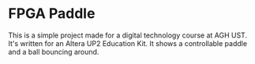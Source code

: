 * FPGA Paddle
This is a simple project made for a digital technology course at AGH UST.
It's written for an Altera UP2 Education Kit. It shows a controllable paddle
and a ball bouncing around.
